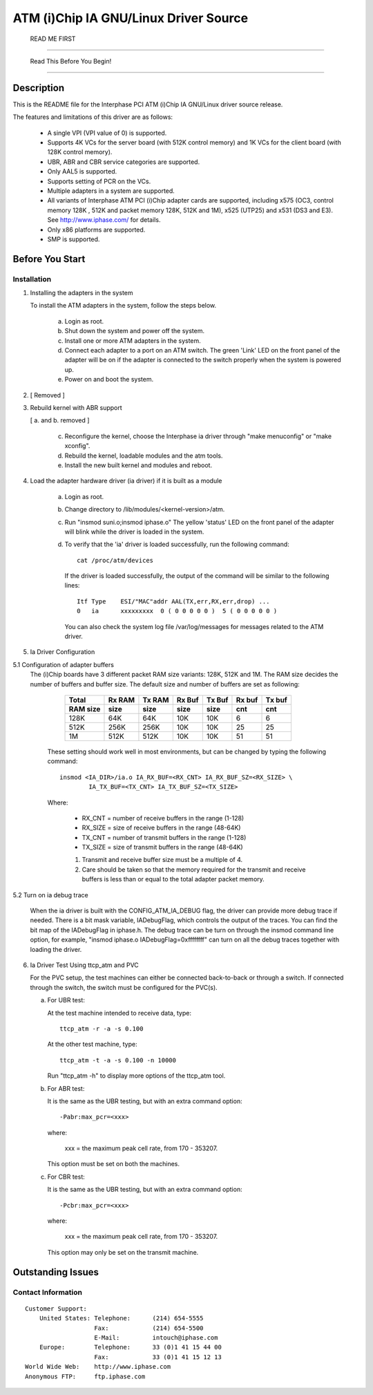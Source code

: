 .. SPDX-License-Identifier: GPL-2.0

==================================
ATM (i)Chip IA GNU/Linux Driver Source
==================================

			      READ ME FIRST

--------------------------------------------------------------------------------

		     Read This Before You Begin!

--------------------------------------------------------------------------------

Description
===========

This is the README file for the Interphase PCI ATM (i)Chip IA GNU/Linux driver
source release.

The features and limitations of this driver are as follows:

    - A single VPI (VPI value of 0) is supported.
    - Supports 4K VCs for the server board (with 512K control memory) and 1K
      VCs for the client board (with 128K control memory).
    - UBR, ABR and CBR service categories are supported.
    - Only AAL5 is supported.
    - Supports setting of PCR on the VCs.
    - Multiple adapters in a system are supported.
    - All variants of Interphase ATM PCI (i)Chip adapter cards are supported,
      including x575 (OC3, control memory 128K , 512K and packet memory 128K,
      512K and 1M), x525 (UTP25) and x531 (DS3 and E3). See
      http://www.iphase.com/
      for details.
    - Only x86 platforms are supported.
    - SMP is supported.


Before You Start
================


Installation
------------

1. Installing the adapters in the system

   To install the ATM adapters in the system, follow the steps below.

       a. Login as root.
       b. Shut down the system and power off the system.
       c. Install one or more ATM adapters in the system.
       d. Connect each adapter to a port on an ATM switch. The green 'Link'
	  LED on the front panel of the adapter will be on if the adapter is
	  connected to the switch properly when the system is powered up.
       e. Power on and boot the system.

2. [ Removed ]

3. Rebuild kernel with ABR support

   [ a. and b. removed ]

    c. Reconfigure the kernel, choose the Interphase ia driver through "make
       menuconfig" or "make xconfig".
    d. Rebuild the kernel, loadable modules and the atm tools.
    e. Install the new built kernel and modules and reboot.

4. Load the adapter hardware driver (ia driver) if it is built as a module

       a. Login as root.
       b. Change directory to /lib/modules/<kernel-version>/atm.
       c. Run "insmod suni.o;insmod iphase.o"
	  The yellow 'status' LED on the front panel of the adapter will blink
	  while the driver is loaded in the system.
       d. To verify that the 'ia' driver is loaded successfully, run the
	  following command::

	      cat /proc/atm/devices

	  If the driver is loaded successfully, the output of the command will
	  be similar to the following lines::

	      Itf Type    ESI/"MAC"addr AAL(TX,err,RX,err,drop) ...
	      0   ia      xxxxxxxxx  0 ( 0 0 0 0 0 )  5 ( 0 0 0 0 0 )

	  You can also check the system log file /var/log/messages for messages
	  related to the ATM driver.

5. Ia Driver Configuration

5.1 Configuration of adapter buffers
    The (i)Chip boards have 3 different packet RAM size variants: 128K, 512K and
    1M. The RAM size decides the number of buffers and buffer size. The default
    size and number of buffers are set as following:

	=========  =======  ======   ======   ======   ======   ======
	 Total     Rx RAM   Tx RAM   Rx Buf   Tx Buf   Rx buf   Tx buf
	 RAM size  size     size     size     size     cnt      cnt
	=========  =======  ======   ======   ======   ======   ======
	   128K      64K      64K      10K      10K       6        6
	   512K     256K     256K      10K      10K      25       25
	     1M     512K     512K      10K      10K      51       51
	=========  =======  ======   ======   ======   ======   ======

       These setting should work well in most environments, but can be
       changed by typing the following command::

	   insmod <IA_DIR>/ia.o IA_RX_BUF=<RX_CNT> IA_RX_BUF_SZ=<RX_SIZE> \
		   IA_TX_BUF=<TX_CNT> IA_TX_BUF_SZ=<TX_SIZE>

       Where:

	    - RX_CNT = number of receive buffers in the range (1-128)
	    - RX_SIZE = size of receive buffers in the range (48-64K)
	    - TX_CNT = number of transmit buffers in the range (1-128)
	    - TX_SIZE = size of transmit buffers in the range (48-64K)

	    1. Transmit and receive buffer size must be a multiple of 4.
	    2. Care should be taken so that the memory required for the
	       transmit and receive buffers is less than or equal to the
	       total adapter packet memory.

5.2 Turn on ia debug trace

    When the ia driver is built with the CONFIG_ATM_IA_DEBUG flag, the driver
    can provide more debug trace if needed. There is a bit mask variable,
    IADebugFlag, which controls the output of the traces. You can find the bit
    map of the IADebugFlag in iphase.h.
    The debug trace can be turn on through the insmod command line option, for
    example, "insmod iphase.o IADebugFlag=0xffffffff" can turn on all the debug
    traces together with loading the driver.

6. Ia Driver Test Using ttcp_atm and PVC

   For the PVC setup, the test machines can either be connected back-to-back or
   through a switch. If connected through the switch, the switch must be
   configured for the PVC(s).

   a. For UBR test:

      At the test machine intended to receive data, type::

	 ttcp_atm -r -a -s 0.100

      At the other test machine, type::

	 ttcp_atm -t -a -s 0.100 -n 10000

      Run "ttcp_atm -h" to display more options of the ttcp_atm tool.
   b. For ABR test:

      It is the same as the UBR testing, but with an extra command option::

	 -Pabr:max_pcr=<xxx>

      where:

	     xxx = the maximum peak cell rate, from 170 - 353207.

      This option must be set on both the machines.

   c. For CBR test:

      It is the same as the UBR testing, but with an extra command option::

	 -Pcbr:max_pcr=<xxx>

      where:

	     xxx = the maximum peak cell rate, from 170 - 353207.

      This option may only be set on the transmit machine.


Outstanding Issues
==================



Contact Information
-------------------

::

     Customer Support:
	 United States:	Telephone:	(214) 654-5555
			Fax:		(214) 654-5500
			E-Mail:		intouch@iphase.com
	 Europe:	Telephone:	33 (0)1 41 15 44 00
			Fax:		33 (0)1 41 15 12 13
     World Wide Web:	http://www.iphase.com
     Anonymous FTP:	ftp.iphase.com
